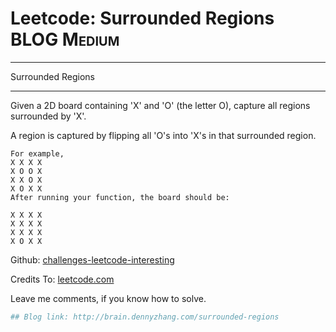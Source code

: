 * Leetcode: Surrounded Regions                                   :BLOG:Medium:
#+STARTUP: showeverything
#+OPTIONS: toc:nil \n:t ^:nil creator:nil d:nil
:PROPERTIES:
:type:     #graph
:END:
---------------------------------------------------------------------
Surrounded Regions
---------------------------------------------------------------------
Given a 2D board containing 'X' and 'O' (the letter O), capture all regions surrounded by 'X'.

A region is captured by flipping all 'O's into 'X's in that surrounded region.
#+BEGIN_EXAMPLE
For example,
X X X X
X O O X
X X O X
X O X X
After running your function, the board should be:

X X X X
X X X X
X X X X
X O X X
#+END_EXAMPLE

Github: [[url-external:https://github.com/DennyZhang/challenges-leetcode-interesting/tree/master/surrounded-regions][challenges-leetcode-interesting]]

Credits To: [[url-external:https://leetcode.com/problems/surrounded-regions/description/][leetcode.com]]

Leave me comments, if you know how to solve.

#+BEGIN_SRC python
## Blog link: http://brain.dennyzhang.com/surrounded-regions

#+END_SRC
